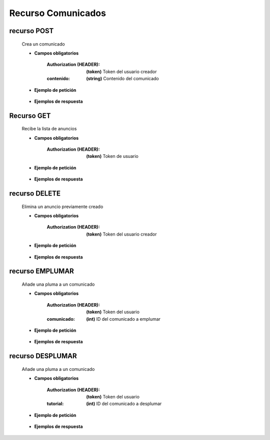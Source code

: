 ========================
    Recurso Comunicados
========================


recurso POST
------------

    .. http:post:: /api/announces/

    Crea un comunicado

    * **Campos obligatorios**

        :Authorization (HEADER): **(token)** Token del usuario creador
        :contenido: **(string)** Contenido del comunicado

    * **Ejemplo de petición**

        .. host:: http

            POST /api/announces/
            Authorization: Token TokenRealMuyReal100
            Content-Type: json

            {
                "contenido": "Ahora podrán estar al tanto de nuestros anuncios de comunidad. Espérenlos"
            }   

    * **Ejemplos de respuesta**

        .. host:: http

            HTTP/1.1 201 CREATED
            Content-Type: json

            {
                "contenido": "Ahora podrán estar al tanto de nuestros anuncios de comunidad. Espérenlos",
                "fecha_comunicado": "2021-11-14"
            }

            HTTP/1.1 400 BAD_REQUEST
            Content-Type: json

            {
                "contenido": [
                    "Este campo es requerido."
                ]
            }

            HTTP/1.1 401 UNAUTHORIZED
            Content-Type: json

            {
                "detail": "Las credenciales de autenticación no se proveyeron"
            }


Recurso GET
-----------
    .. http:get:: /api/announces/

    Recibe la lista de anuncios

    * **Campos obligatorios**

        :Authorization (HEADER): **(token)** Token de usuario

    * **Ejemplo de petición**

        .. host:: http

            GET /api/announces/
            Authorization: Token TokenRealMuyReal100
            Content-Type: None

    * **Ejemplos de respuesta**

        .. host:: http

            HTTP/1.1 200 OK
            Content-Type: json

            [
                {
                    "id": 1,
                    "comunicador": {
                        "id": 3,
                        "username": "Quetz",
                        "foto_perfil": null
                    },
                    "fecha_comunicado": "2021-11-14",
                    "plumas_comunicados": []
                }
            ]

            HTTP/1.1 401 UNAUTHORIZED
            Content-Type: json

            {
                "detail": "Las credenciales de autenticación no se proveyeron"
            }


recurso DELETE
--------------

    .. http:delete:: /api/announces/<pk>

    Elimina un anuncio previamente creado

    * **Campos obligatorios**

        :Authorization (HEADER): **(token)** Token del usuario creador

    * **Ejemplo de petición**

        .. host:: http

            DELETE /api/announces/2
            Authorization: Token TokenRealMuyReal100
            Content-Type: None

    * **Ejemplos de respuesta**

        .. host:: http

            HTTP/1.1 204 NO CONTENT
            Content-Type: None

            HTTP/1.1 401 UNAUTHORIZED
            Content-Type: json

            {
                "detail": "Las credenciales de autenticación no se proveyeron"
            }

            HTTP/1.1 403 FORBIDDEN
            Content-Type: json

            {
                "detail": "Usted no tiene permiso para realizar esta acción."
            }

            HTTP/1.1 404 NOT FOUND
            Content-Type: json

            {
                "detail": "No encontrado."
            }


recurso EMPLUMAR
----------------


    .. http:post:: /api/announces/feathers/emplumar/

    Añade una pluma a un comunicado

    * **Campos obligatorios**

        :Authorization (HEADER): **(token)** Token del usuario
        :comunicado: **(int)** ID del comunicado a emplumar

    * **Ejemplo de petición**

        .. host:: http

            POST /api/announces/feathers/emplumar/
            Authorization: Token TokenRealMuyReal100
            Content-Type: json

            {
                "comunicado": 1
            }

    * **Ejemplos de respuesta**

        .. host:: http

            HTTP/1.1 200 OK
            Content-Type: json

            {
                "Exito": "Comunicado emplumado correctamente"
            }

            HTTP/1.1 400 BAD_REQUEST
            Content-Type: json

            {
                "Error": "Comunicado inválido"
            }

            HTTP/1.1 401 UNAUTHORIZED
            Content-Type: json

            {
                "Error": "Requiere sesión activa"
            }

recurso DESPLUMAR
-----------------


    .. http:post:: /api/announces/feathers/desplumar/

    Añade una pluma a un comunicado

    * **Campos obligatorios**

        :Authorization (HEADER): **(token)** Token del usuario
        :tutorial: **(int)** ID del comunicado a desplumar

    * **Ejemplo de petición**

        .. host:: http

            POST /api/announces/feathers/desplumar/
            Authorization: Token TokenRealMuyReal100
            Content-Type: json

            {
                "comunicado": 1
            }

    * **Ejemplos de respuesta**

        .. host:: http

            HTTP/1.1 200 OK
            Content-Type: json

            {
                "Exito": "Comunicado desplumado correctamente"
            }

            HTTP/1.1 400 BAD_REQUEST
            Content-Type: json

            {
                "Error": "Comunicado inválido"
            }

            HTTP/1.1 401 UNAUTHORIZED
            Content-Type: json

            {
                "Error": "Requiere sesión activa"
            }



